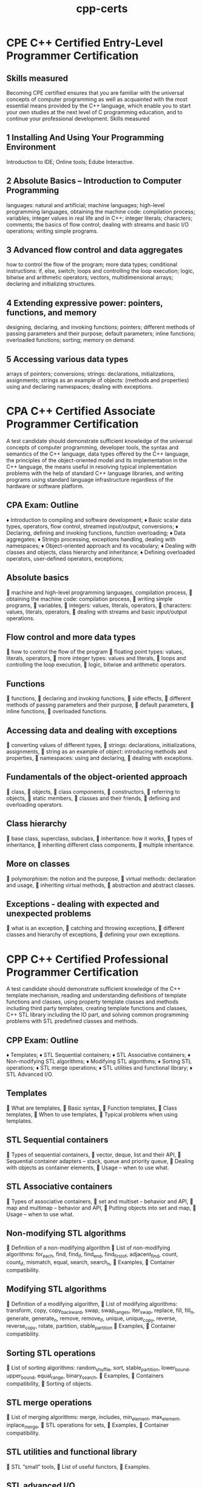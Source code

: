 :PROPERTIES:
:ID:       240c7128-6fd9-41f0-bb95-521a758ff39c
:mtime:    20230209000446
:ctime:    20230209000439
:END:
#+title: cpp-certs

* CPE C++ Certified Entry-Level Programmer Certification

** Skills measured

Becoming CPE certified ensures that you are familiar with the universal concepts of computer programming as well as acquainted with the most essential means provided by the C++ language, which enable you to start your own studies at the next level of C programming education, and to continue your professional development.
Skills measured

** 1 Installing And Using Your Programming Environment

    Introduction to IDE;
    Online tools;
    Edube Interactive.

** 2 Absolute Basics – Introduction to Computer Programming

    languages: natural and artificial;
    machine languages;
    high-level programming languages,
    obtaining the machine code: compilation process;
    variables;
    integer values in real life and in C++;
    integer literals;
    characters;
    comments;
    the basics of flow control;
    dealing with streams and basic I/O operations;
    writing simple programs.

** 3 Advanced flow control and data aggregates

    how to control the flow of the program;
    more data types;
    conditional instructions: if, else, switch;
    loops and controlling the loop execution;
    logic, bitwise and arithmetic operators;
    vectors, multidimensional arrays;
    declaring and initializing structures.

** 4 Extending expressive power: pointers, functions, and memory

    designing, declaring, and invoking functions;
    pointers;
    different methods of passing parameters and their purpose;
    default parameters;
    inline functions;
    overloaded functions;
    sorting;
    memory on demand.

** 5 Accessing various data types

    arrays of pointers;
    conversions;
    strings: declarations, initializations, assignments;
    strings as an example of objects: (methods and properties)
    using and declaring namespaces;
    dealing with exceptions.

* CPA C++ Certified Associate Programmer Certification

A test candidate should demonstrate sufficient knowledge of the universal concepts of computer programming, developer tools, the syntax and semantics of the C++ language, data types offered by the C++ language, the principles of the object-oriented model and its implementation in the C++ language, the means useful in resolving typical implementation problems with the help of standard C++ language libraries, and writing programs using standard language infrastructure regardless of the hardware or software platform.

** CPA Exam: Outline

♦ Introduction to compiling and software development;
♦ Basic scalar data types, operators, flow control, streamed input/output, conversions;
♦ Declaring, defining and invoking functions, function overloading;
♦ Data aggregates;
♦ Strings processing, exceptions handling, dealing with namespaces;
♦ Object-oriented approach and its vocabulary;
♦ Dealing with classes and objects, class hierarchy and inheritance;
♦ Defining overloaded operators, user-defined operators, exceptions;

** Absolute basics
 machine and high-level programming languages, compilation process,
 obtaining the machine code: compilation process,
 writing simple programs,
 variables,
 integers: values, literals, operators,
 characters: values, literals, operators,
 dealing with streams and basic input/output operations.
** Flow control and more data types
 how to control the flow of the program
 floating point types: values, literals, operators,
 more integer types: values and literals,
 loops and controlling the loop execution,
 logic, bitwise and arithmetic operators.
** Functions
 functions,
 declaring and invoking functions,
 side effects,
 different methods of passing parameters and their purpose,
 default parameters,
 inline functions,
 overloaded functions.
** Accessing data and dealing with exceptions
 converting values of different types,
 strings: declarations, initializations, assignments,
 string as an example of object: introducing methods and properties,
 namespaces: using and declaring,
 dealing with exceptions.
** Fundamentals of the object-oriented approach
 class,
 objects,
 class components,
 constructors,
 referring to objects,
 static members,
 classes and their friends,
 defining and overloading operators.
** Class hierarchy
 base class, superclass, subclass,
 inheritance: how it works,
 types of inheritance,
 inheriting different class components,
 multiple inheritance.
** More on classes
 polymorphism: the notion and the purpose,
 virtual methods: declaration and usage,
 inheriting virtual methods,
 abstraction and abstract classes.
** Exceptions - dealing with expected and unexpected problems
 what is an exception,
 catching and throwing exceptions,
 different classes and hierarchy of exceptions,
 defining your own exceptions.

* CPP C++ Certified Professional Programmer Certification

A test candidate should demonstrate sufficient knowledge of the C++ template mechanism, reading and understanding definitions of template functions and classes, using property template classes and methods including third party templates, creating template functions and classes, C++ STL library including the IO part, and solving common programming problems with STL predefined classes and methods.

** CPP Exam: Outline

♦ Templates;
♦ STL Sequential containers;
♦ STL Associative containers;
♦ Non-modifying STL algorithms;
♦ Modifying STL algorithms;
♦ Sorting STL operations;
♦ STL merge operations;
♦ STL utilities and functional library;
♦ STL Advanced I/O.

** Templates
 What are templates,
 Basic syntax,
 Function templates,
 Class templates,
 When to use templates,
 Typical problems when using templates.
** STL Sequential containers
 Types of sequential containers,
 vector, deque, list and their API,
 Sequential container adapters – stack, queue and priority queue,
 Dealing with objects as container elements,
 Usage – when to use what.
** STL Associative containers
 Types of associative containers,
 set and multiset – behavior and API,
 map and multimap – behavior and API,
 Putting objects into set and map,
 Usage – when to use what.
** Non-modifying STL algorithms
 Definition of a non-modifying algorithm
 List of non-modifying algorithms: for_each, find, find_if, find_end, find_first_of,
adjacent_find, count, count_if, mismatch, equal, search, search_n,
 Examples,
 Container compatibility.
** Modifying STL algorithms
 Definition of a modifying algorithm,
 List of modifying algorithms: transform, copy, copy_backward, swap, swap_ranges,
iter_swap, replace, fill, fill_n, generate, generate_n, remove, remove_if, unique,
unique_copy, reverse, reverse_copy, rotate, partition, stable_partition
 Examples,
 Container compatibility.
** Sorting STL operations
 List of sorting algorithms: random_shuffle, sort, stable_partition, lower_bound,
upper_bound, equal_range, binary_search,
 Examples,
 Containers compatibility,
 Sorting of objects.
** STL merge operations
 List of merging algorithms: merge, includes, min_element, max_element,
inplace_merge,
 STL operations for sets,
 Examples,
 Container compatibility.
** STL utilities and functional library
 STL “small” tools,
 List of useful functors,
 Examples.
** STL advanced I/O
 Classes which provide the input and output capability,
 Console I/O,
 Formatting,
 File I/O,
 Strings I/O,
 Examples
